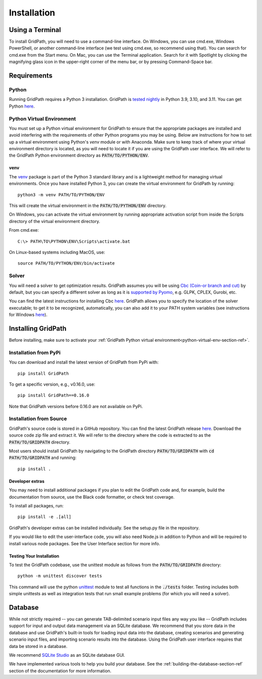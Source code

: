 .. _installation-section-ref:

************
Installation
************


Using a Terminal
================

To install GridPath, you will need to use a command-line interface. On Windows, you
can use cmd.exe, Windows PowerShell, or another command-line interface (we test using
cmd.exe, so recommend using that). You can search for cmd.exe from the Start menu. On
Mac, you can use the Terminal application. Search for it with Spotlight by clicking
the magnifying glass icon in the upper-right corner of the menu bar, or by pressing
Command-Space bar.


Requirements
============

Python
------

Running GridPath requires a Python 3 installation. GridPath is `tested nightly
<https://github.com/blue-marble/gridpath/actions/workflows/test_gridpath.yml>`__ in
Python 3.9, 3.10, and 3.11. You can get Python `here <https://www.python.org/downloads/>`__.

.. _python-virtual-env-section-ref:
Python Virtual Environment
--------------------------
You must set up a Python virtual environment for GridPath to ensure
that the appropriate packages are installed and avoid interfering with the
requirements of other Python programs you may be using. Below are instructions for
how to set up a virtual environment using Python's *venv* module or with Anaconda.
Make sure to keep track of where your virtual environment directory is located, as you
will need to locate it if you are using the GridPath user interface. We will
refer to the GridPath Python environment directory as :code:`PATH/TO/PYTHON/ENV`.

^^^^
venv
^^^^
The `venv <https://docs.python.org/3/library/venv.html>`_ package is part of
the Python 3 standard library and is a lightweight method for managing
virtual environments. Once you have installed Python 3, you can create the
virtual environment for GridPath by running::

    python3 -m venv PATH/TO/PYTHON/ENV

This will create the virtual environment in the :code:`PATH/TO/PYTHON/ENV`
directory.

On Windows, you can activate the virtual environment by running appropriate
activation script from inside the Scripts directory of the virtual
environment directory.

From cmd.exe::

    C:\> PATH\TO\PYTHON\ENV\Scripts\activate.bat

On Linux-based systems including MacOS, use::

    source PATH/TO/PYTHON/ENV/bin/activate


Solver
------
You will need a solver to get optimization results. GridPath assumes you
will be using `Cbc (Coin-or branch and cut) <https://projects.coin-or
.org/Cbc>`_ by default, but you can specify a different solver as long as it
is `supported by Pyomo <https://pyomo.readthedocs
.io/en/latest/solving_pyomo_models.html#supported-solvers>`_,
e.g. GLPK, CPLEX, Gurobi, etc.

You can find the latest instructions for installing Cbc `here
<https://github.com/coin-or/Cbc#download>`__. GridPath allows you to specify
the location of the solver executable; to get it to be recognized,
automatically, you can also add it to your PATH system variables (see
instructions for Windows `here <https://www.java.com/en/download/help/path
.xml>`__).

Installing GridPath
===================

Before installing, make sure to activate your
:ref:`GridPath Python virtual environment<python-virtual-env-section-ref>`.

Installation from PyPi
----------------------

You can download and install the latest version of GridPath from PyPi with::

    pip install GridPath

To get a specific version, e.g., v0.16.0, use::

    pip install GridPath==0.16.0

Note that GridPath versions before 0.16.0 are not available on PyPi.

Installation from Source
------------------------

GridPath's source code is stored in a GitHub repository. You can find the latest
GridPath release `here <https://github.com/blue-marble/gridpath/releases/latest>`__.
Download the source code zip file and extract it. We will refer to the directory
where the code is extracted to as the :code:`PATH/TO/GRIDPATH` directory.

Most users should install GridPath by navigating to the GridPath directory
:code:`PATH/TO/GRIDPATH` with :code:`cd PATH/TO/GRIDPATH` and
running::

    pip install .


^^^^^^^^^^^^^^^^
Developer extras
^^^^^^^^^^^^^^^^

You may need to install additional packages if you plan to edit the GridPath code
and, for example, build the documentation from source, use the Black code formatter,
or check test coverage.

To install all packages, run::

    pip install -e .[all]

GridPath's developer extras can be installed individually. See the setup.py file in
the repository.

If you would like to edit the user-interface code, you will also need Node.js in
addition to Python and will be required to install various node packages.
See the User Interface section for more info.

^^^^^^^^^^^^^^^^^^^^^^^^^
Testing Your Installation
^^^^^^^^^^^^^^^^^^^^^^^^^

To test the GridPath codebase, use the unittest module as follows from the
:code:`PATH/TO/GRIDPATH` directory::

    python -m unittest discover tests

This command will use the python `unittest  <https://docs.python.org/3/library/
unittest.html>`_ module to test all functions in the :code:`./tests` folder.
Testing includes both simple unittests as well as integration tests that run
small example problems (for which you will need a solver).


Database
========
While not strictly required -- you can generate TAB-delimited scenario input
files any way you like -- GridPath includes support for input and output
data management via an SQLite database. We recommend that you store data in
the database and use GridPath's built-in tools for loading input data into the
database, creating scenarios and generating scenario input files, and
importing scenario results into the database. Using the GridPath user
interface requires that data be stored in a database.

We recommend `SQLite Studio <https://sqlitestudio.pl/index.rvt>`_ as an SQLite
database GUI.

We have implemented various tools to help you build your database. See the
:ref:`building-the-database-section-ref` section of the documentation
for more information.
